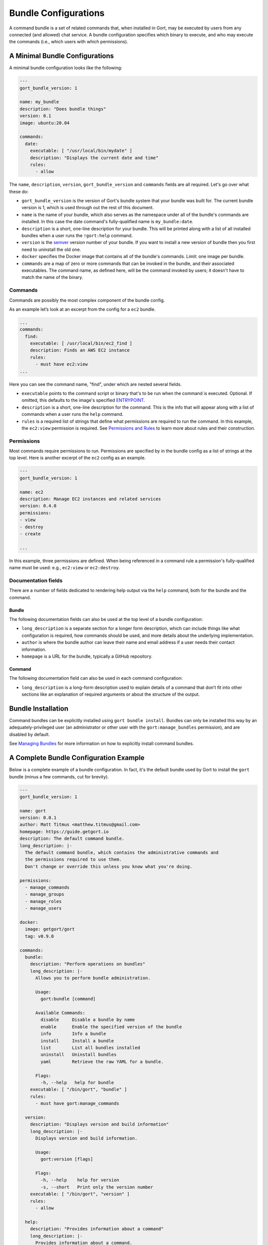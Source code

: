 Bundle Configurations
=====================

A command bundle is a set of related commands that, when installed in
Gort, may be executed by users from any connected (and allowed) chat
service. A bundle configuration specifies which binary to execute, and
who may execute the commands (i.e., which users with which permissions).

.. raw:: html

   <!-- *Currently, Gort only supports commands that have been built into a Docker image, but a future iteration will support the execution of commands natively on a relay's host.* -->

A Minimal Bundle Configurations
-------------------------------

A minimal bundle configuration looks like the following:

.. code:: yaml

    ---
    gort_bundle_version: 1

    name: my_bundle
    description: "Does bundle things"
    version: 0.1
    image: ubuntu:20.04

    commands:
      date:
        executable: [ "/usr/local/bin/mydate" ]
        description: "Displays the current date and time"
        rules:
          - allow

The ``name``, ``description``, ``version``, ``gort_bundle_version`` and
``commands`` fields are all required. Let's go over what these do:

-  ``gort_bundle_version`` is the version of Gort's bundle system that
   your bundle was built for. The current bundle version is 1, which is
   used through out the rest of this document.

-  ``name`` is the name of your bundle, which also serves as the
   namespace under all of the bundle's commands are installed. In this
   case the date command's fully-qualified name is ``my_bundle:date``.

-  ``description`` is a short, one-line description for your bundle.
   This will be printed along with a list of all installed bundles when
   a user runs the ``!gort:help`` command.

-  ``version`` is the `semver <https://semver.org>`__ version number of
   your bundle. If you want to install a new version of bundle then you
   first need to uninstall the old one.

-  ``docker`` specifies the Docker image that contains all of the
   bundle's commands. Limit: one image per bundle.

-  ``commands`` are a map of zero or more commands that can be invoked
   in the bundle, and their associated executables. The command name, as
   defined here, will be the command invoked by users; it doesn't have
   to match the name of the binary.

Commands
~~~~~~~~

Commands are possibly the most complex component of the bundle config.

As an example let’s look at an excerpt from the config for a ``ec2``
bundle.

.. code:: yaml

    ...
    commands:
      find:
        executable: [ /usr/local/bin/ec2_find ]
        description: Finds an AWS EC2 instance
        rules:
          - must have ec2:view
    ...

Here you can see the command name, "find", under which are nested
several fields.

-  ``executable`` points to the command script or binary that's to be
   run when the command is executed. Optional. If omitted, this defaults
   to the image's specified
   `ENTRYPOINT <https://docs.docker.com/engine/reference/builder/#entrypoint>`__.

-  ``description`` is a short, one-line description for the command.
   This is the info that will appear along with a list of commands when
   a user runs the ``help`` command.

-  ``rules`` is a required list of strings that define what permissions
   are required to run the command. In this example, the ``ec2:view``
   permission is required. See `Permissions and
   Rules <permissions-and-rules.md>`__ to learn more about rules and
   their construction.

Permissions
~~~~~~~~~~~

Most commands require permissions to run. Permissions are specified by
in the bundle config as a list of strings at the top level. Here is
another excerpt of the ``ec2`` config as an example.

.. code:: yaml

    ---
    gort_bundle_version: 1

    name: ec2
    description: Manage EC2 instances and related services
    version: 0.4.0
    permissions:
    - view
    - destroy
    - create

    ...

In this example, three permissions are defined. When being referenced in
a command rule a permission's fully-qualified name must be used: e.g.,
``ec2:view`` or ``ec2:destroy``.

Documentation fields
~~~~~~~~~~~~~~~~~~~~

There are a number of fields dedicated to rendering help output via the
``help`` command, both for the bundle and the command.

Bundle
^^^^^^

The following documentation fields can also be used at the top level of
a bundle configuration:

-  ``long_description`` is a separate section for a longer form
   description, which can include things like what configuration is
   required, how commands should be used, and more details about the
   underlying implementation.
-  ``author`` is where the bundle author can leave their name and email
   address if a user needs their contact information.
-  ``homepage`` is a URL for the bundle, typically a GitHub repository.

Command
^^^^^^^

The following documentation field can also be used in each command
configuration:

-  ``long_description`` is a long-form description used to explain
   details of a command that don’t fit into other sections like an
   explanation of required arguments or about the structure of the
   output.

.. raw:: html

   <!-- * `examples` is how a user will run the command and what output they should expect.

   * `notes` is a free-form section at the bottom of the command above author and homepage -->

Bundle Installation
-------------------

Command bundles can be explicitly installed using
``gort bundle install``. Bundles can only be installed this way by an
adequately-privileged user (an administrator or other user with the
``gort:manage_bundles`` permission), and are disabled by default.

See `Managing Bundles <managing-bundles.md>`__ for more information on
how to explicitly install command bundles.

A Complete Bundle Configuration Example
---------------------------------------

Below is a complete example of a bundle configuration. In fact, it's the
default bundle used by Gort to install the ``gort`` bundle (minus a few
commands, cut for brevity).

.. code:: yaml

    ---
    gort_bundle_version: 1

    name: gort
    version: 0.0.1
    author: Matt Titmus <matthew.titmus@gmail.com>
    homepage: https://guide.getgort.io
    description: The default command bundle.
    long_description: |-
      The default command bundle, which contains the administrative commands and
      the permissions required to use them.
      Don't change or override this unless you know what you're doing.

    permissions:
      - manage_commands
      - manage_groups
      - manage_roles
      - manage_users

    docker:
      image: getgort/gort
      tag: v0.9.0

    commands:
      bundle:
        description: "Perform operations on bundles"
        long_description: |-
          Allows you to perform bundle administration.

          Usage:
            gort:bundle [command]

          Available Commands:
            disable     Disable a bundle by name
            enable      Enable the specified version of the bundle
            info        Info a bundle
            install     Install a bundle
            list        List all bundles installed
            uninstall   Uninstall bundles
            yaml        Retrieve the raw YAML for a bundle.

          Flags:
            -h, --help   help for bundle
        executable: [ "/bin/gort", "bundle" ]
        rules:
          - must have gort:manage_commands

      version:
        description: "Displays version and build information"
        long_description: |-
          Displays version and build information.

          Usage:
            gort:version [flags]

          Flags:
            -h, --help    help for version
            -s, --short   Print only the version number
        executable: [ "/bin/gort", "version" ]
        rules:
          - allow

      help:
        description: "Provides information about a command"
        long_description: |-
          Provides information about a command.

          If no command is specified, this will list all commands installed in Gort.

          Usage:
            gort:help [flags] [command]
        executable: [ "/bin/gort", "hidden", "commands" ]
        rules:
          - allow

